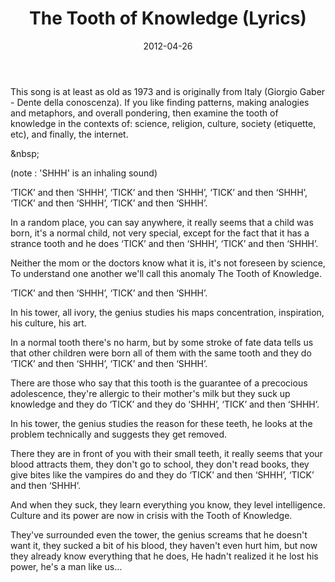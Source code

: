 #+TITLE: The Tooth of Knowledge (Lyrics)
#+DATE: 2012-04-26
#+CATEGORIES: philosophy
#+TAGS: lyrics, knowledge

This song is at least as old as 1973 and is originally from Italy (Giorgio Gaber - Dente della conoscenza). If you like finding patterns, making analogies and metaphors, and overall pondering, then examine the tooth of knowledge in the contexts of: science, religion, culture, society (etiquette, etc), and finally, the internet.

&nbsp;

(note : 'SHHH' is an inhaling sound)

‘TICK’ and then ‘SHHH’,
‘TICK’ and then ‘SHHH’,
‘TICK’ and then ‘SHHH’,
‘TICK’ and then ‘SHHH’,
‘TICK’ and then ‘SHHH’.

In a random place, you can say anywhere,
it really seems that a child was born,
it's a normal child, not very special,
except for the fact that it has a strance tooth
and he does ‘TICK’ and then ‘SHHH’,
‘TICK’ and then ‘SHHH’.

Neither the mom or the doctors know what it is,
it's not foreseen by science,
To understand one another we'll call this anomaly
The Tooth of Knowledge.

‘TICK’ and then ‘SHHH’,
‘TICK’ and then ‘SHHH’.

In his tower, all ivory,
the genius studies his maps
concentration, inspiration,
his culture, his art.

In a normal tooth there's no harm,
but by some stroke of fate
data tells us that other children were born
all of them with the same tooth
and they do ‘TICK’ and then ‘SHHH’,
‘TICK’ and then ‘SHHH’.

There are those who say that this tooth is the guarantee
of a precocious adolescence,
they're allergic to their mother's milk
but they suck up knowledge
and they do ‘TICK’ and they do ‘SHHH’,
‘TICK’ and then ‘SHHH’.

In his tower, the genius studies
the reason for these teeth,
he looks at the problem technically
and suggests they get removed.

There they are in front of you with their small teeth,
it really seems that your blood attracts them,
they don't go to school, they don't read books,
they give bites like the vampires do
and they do ‘TICK’ and then ‘SHHH’,
‘TICK’ and then ‘SHHH’.

And when they suck, they learn everything you know,
they level intelligence.
Culture and its power are now in crisis
with the Tooth of Knowledge.

They've surrounded even the tower,
the genius screams that he doesn't want it,
they sucked a bit of his blood,
they haven't even hurt him,
but now they already know everything that he does,
He hadn't realized it
he lost his power, he's a man like us...
